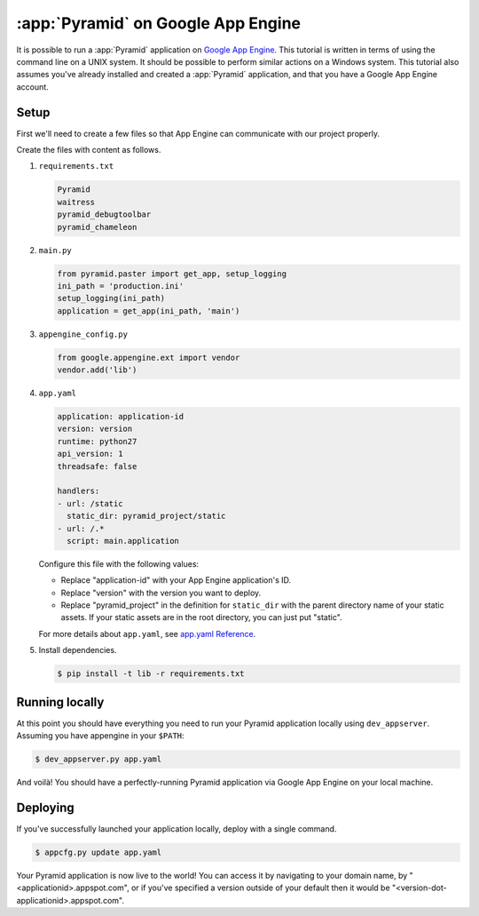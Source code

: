 .. _appengine_tutorial:

:app:`Pyramid` on Google App Engine
===================================

It is possible to run a :app:`Pyramid` application on `Google App Engine <https://cloud.google.com/appengine/>`_.  This tutorial is written in terms of using the command line on a UNIX system. It should be possible to perform similar actions on a Windows system. This tutorial also assumes you've already installed and created a :app:`Pyramid` application, and that you have a Google App Engine account.

Setup
-----

First we'll need to create a few files so that App Engine can communicate with our project properly.

Create the files with content as follows.

#.  ``requirements.txt``

    .. code-block:: text

        Pyramid
        waitress
        pyramid_debugtoolbar
        pyramid_chameleon

#.  ``main.py``

    .. code-block:: python

        from pyramid.paster import get_app, setup_logging
        ini_path = 'production.ini'
        setup_logging(ini_path)
        application = get_app(ini_path, 'main')

#.  ``appengine_config.py``

    .. code-block:: python

        from google.appengine.ext import vendor
        vendor.add('lib')

#.  ``app.yaml``

    .. code-block:: yaml

        application: application-id
        version: version
        runtime: python27
        api_version: 1
        threadsafe: false

        handlers:
        - url: /static
          static_dir: pyramid_project/static
        - url: /.*
          script: main.application

    Configure this file with the following values:

    * Replace "application-id" with your App Engine application's ID.
    * Replace "version" with the version you want to deploy.
    * Replace "pyramid_project" in the definition for ``static_dir`` with the parent directory name of your static assets. If your static assets are in the root directory, you can just put "static".

    For more details about ``app.yaml``, see `app.yaml Reference <https://cloud.google.com/appengine/docs/standard/python/config/appref>`_.

#.  Install dependencies.

    .. code-block:: bash

        $ pip install -t lib -r requirements.txt


Running locally
---------------

At this point you should have everything you need to run your Pyramid application locally using ``dev_appserver``. Assuming you have appengine in your ``$PATH``:

.. code-block:: bash

  $ dev_appserver.py app.yaml

And voilà! You should have a perfectly-running Pyramid application via Google App Engine on your local machine.


Deploying
---------

If you've successfully launched your application locally, deploy with a single command.

.. code-block:: bash

    $ appcfg.py update app.yaml

Your Pyramid application is now live to the world! You can access it by navigating to your domain name, by "<applicationid>.appspot.com", or if you've specified a version outside of your default then it would be "<version-dot-applicationid>.appspot.com".
